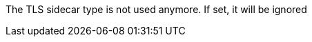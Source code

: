 :_mod-docs-content-type: CONCEPT

The TLS sidecar type is not used anymore.
If set, it will be ignored
